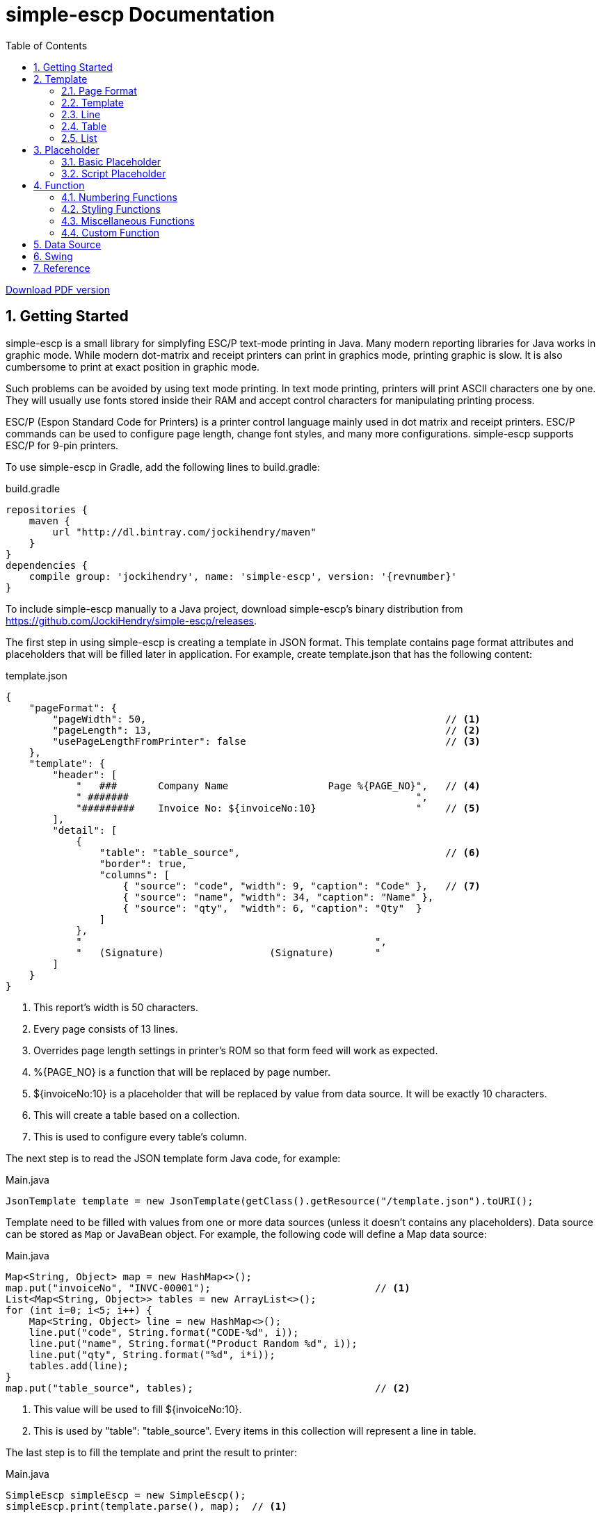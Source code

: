 = simple-escp Documentation
:linkcss:
:experimental:
:numbered:
:icons: font
:source-highlighter: coderay
:toc: left

http://jockihendry.github.io/simple-escp/simple-escp-doc.pdf[Download PDF version]

== Getting Started

simple-escp is a small library for simplyfing ESC/P text-mode printing in Java.  Many modern reporting libraries for
Java works in graphic mode.  While modern dot-matrix and receipt printers can print in graphics mode, printing graphic
is slow.  It is also cumbersome to print at exact position in graphic mode.

Such problems can be avoided by using text mode printing.  In text mode printing, printers will print ASCII
characters one by one.  They will usually use fonts stored inside their RAM and accept control characters for
manipulating printing process.

ESC/P (Espon Standard Code for Printers) is a printer control language mainly used in dot matrix and receipt printers.
ESC/P commands can be used to configure page length, change font styles, and many more configurations.
simple-escp supports ESC/P for 9-pin printers.

To use simple-escp in Gradle, add the following lines to +build.gradle+:

[source,groovy]
[subs="verbatim,attributes"]
.build.gradle
----
repositories {
    maven {
        url "http://dl.bintray.com/jockihendry/maven"
    }
}
dependencies {
    compile group: 'jockihendry', name: 'simple-escp', version: '{revnumber}'
}
----

To include simple-escp manually to a Java project, download simple-escp's binary distribution from
https://github.com/JockiHendry/simple-escp/releases.

The first step in using simple-escp is creating a template in JSON format.  This template contains page format
attributes and placeholders that will be filled later in application.  For example, create +template.json+ that has
 the following content:

[source,json]
.template.json
----
{
    "pageFormat": {
        "pageWidth": 50,                                                   // <1>
        "pageLength": 13,                                                  // <2>
        "usePageLengthFromPrinter": false                                  // <3>
    },
    "template": {
        "header": [
            "   ###       Company Name                 Page %{PAGE_NO}",   // <4>
            " #######                                                 ",
            "#########    Invoice No: ${invoiceNo:10}                 "    // <5>
        ],
        "detail": [
            {
                "table": "table_source",                                   // <6>
                "border": true,
                "columns": [
                    { "source": "code", "width": 9, "caption": "Code" },   // <7>
                    { "source": "name", "width": 34, "caption": "Name" },
                    { "source": "qty",  "width": 6, "caption": "Qty"  }
                ]
            },
            "                                                  ",
            "   (Signature)                  (Signature)       "
        ]
    }
}
----
<1> This report's width is 50 characters.
<2> Every page consists of 13 lines.
<3> Overrides page length settings in printer's ROM so that form feed will work as expected.
<4> +%{PAGE_NO}+ is a function that will be replaced by page number.
<5> +${invoiceNo:10}+ is a placeholder that will be replaced by value from data source.  It will be exactly 10 characters.
<6> This will create a table based on a collection.
<7> This is used to configure every table's column.

The next step is to read the JSON template form Java code, for example:

[source,java]
.Main.java
----
JsonTemplate template = new JsonTemplate(getClass().getResource("/template.json").toURI();
----

Template need to be filled with values from one or more data sources (unless it doesn't contains any
placeholders).  Data source can be stored as `Map` or JavaBean object.  For example, the following code
will define a +Map+ data source:

[source,java]
.Main.java
----
Map<String, Object> map = new HashMap<>();
map.put("invoiceNo", "INVC-00001");                            // <1>
List<Map<String, Object>> tables = new ArrayList<>();
for (int i=0; i<5; i++) {
    Map<String, Object> line = new HashMap<>();
    line.put("code", String.format("CODE-%d", i));
    line.put("name", String.format("Product Random %d", i));
    line.put("qty", String.format("%d", i*i));
    tables.add(line);
}
map.put("table_source", tables);                               // <2>
----
<1> This value will be used to fill +${invoiceNo:10}+.
<2> This is used by +"table": "table_source"+.  Every items in this collection will represent a line in table.

The last step is to fill the template and print the result to printer:

[source,java]
.Main.java
----
SimpleEscp simpleEscp = new SimpleEscp();
simpleEscp.print(template.parse(), map);  // <1>
----
<1> Print directly to default printer.

simple-escp has a preview panel that can be used in Swing application to preview the result.  For example, the
following is a complete code that will read a JSON template, fill it with data and displays the result:

[source,java]
.MainFrame.java
----
import simple.escp.Template;
import simple.escp.json.JsonTemplate;
import javax.swing.JFrame;
import java.awt.BorderLayout;
import java.awt.Dimension;
import java.io.IOException;
import java.net.URISyntaxException;
import java.util.ArrayList;
import java.util.HashMap;
import java.util.List;
import java.util.Map;

public class MainFrameTest extends JFrame {

    public MainFrameTest() throws URISyntaxException, IOException {
        super("Preview");

        Template template = new JsonTemplate(Thread.currentThread().
            getContextClassLoader().getResource("report.json").toURI());  // <1>

        Map<String, Object> value = new HashMap<>();                      // <2>
        value.put("invoiceNo", "INVC-00001");
        List<Map<String, Object>> tables = new ArrayList<>();
        for (int i=0; i<5; i++) {
            Map<String, Object> line = new HashMap<>();
            line.put("code", String.format("CODE-%d", i));
            line.put("name", String.format("Product Random %d", i));
            line.put("qty", String.format("%d", i*i));
            tables.add(line);
        }
        value.put("table_source", tables);

        PrintPreviewPane printPreview = new PrintPreviewPane(template,
            value, null);                                                 // <3>
        getContentPane().setLayout(new BorderLayout());
        getContentPane().add(printPreview, BorderLayout.CENTER);          // <4>

        setPreferredSize(new Dimension(500, 500));
        pack();
        setDefaultCloseOperation(JFrame.EXIT_ON_CLOSE);
        setVisible(true);
    }

    public static void main (String[] args) {
        try {
            new MainFrameTest();
        } catch (Exception e) {
            e.printStackTrace();
        }
    }

}
----
<1> Read the JSON template.
<2> Prepare data.
<3> Create a preview panel.
<4> Add the preview panel to this frame.

image::https://cloud.githubusercontent.com/assets/3104399/3528849/699d5c80-0793-11e4-8f92-22299c7eabca.PNG[title="The Preview Panel"]

== Template

JSON template consists of 2 keys: +pageFormat+ and +template+.

=== Page Format

The value of +pageFormat+ must be a JSON object.  The following keys are available for +pageFormat+:

[cols="50,25,25"]
|===
|Key |Value Type |Default Value

|+"autoFormFeed"+
|boolean
|+true+

|+"autoLineFeed"+
|boolean
|+false+

|+"bottomMargin"+
|number
|_undefined_

|+"characterPitch"+
|number, string
|+"10 cpi"+

|+"leftMargin"+
|number
|_undefined_

|+"lineSpacing"+
|string
|+"1/6"+

|+"pageLength"+
|number
|_undefined_

|+"pageWidth"+
|number
|_undefined_

|+"rightMargin"+
|number
|_undefined_

|+"typeface"+
|string
|_undefined_

|+"usePageLengthFromPrinter"+
|boolean
|+true+
|===

Example:

[source,json]
----
{
    "pageFormat": {
        "characterPitch": "5",
        "lineSpacing": "1/8",
        "typeface": "roman"
    }
}
----

Page format can also be created programmatically, for example:

[source,java]
----
PageFormat pageFormat = new PageFormat();
pageFormat.setCharacterPitch("5");
pageFormat.setLineSpacing("1/8");
pageFormat.setTypeface("roman");
----

=== Template

The value of +template+ can be JSON object or JSON array.

If +template+ is a JSON array, every elements of the array is a single line.  The first element of the array is
the first line, the second element is the second line, and so on.  For example, the following +template+ consists of
three lines:

[source,json]
----
{
    "template": ["Line #1", "Line #2", "Line #3"]
}
----

The template above can also be create programmatically by using the following code:

[source,java]
----
Report report = new Report(pageFormat, null, null);
report.append(new TextLine("Line #1"), false);
report.append(new TextLine("Line #2"), false);
report.append(new TextLine("Line #3"), false);
----

If +template+ is a JSON object, every members of the object represents a report section.  The following keys are
 available for +template+:

[cols="30,70"]
|===
|Key | Description

|+"detail"+
|Put the content of the report in this section.

|+"firstPage"+
|This section will be displayed as the first page of the report.

|+"footer"+
|This section will be added at the bottom of every page in +"detail"+ section.

|+"lastPageFooter"+
|This section will be added at the bottom of the last page only.

|+"header"+
|This section will be added at the top of every page in +"detail"+ section.

|+"lastPage"+
|This section will be displayed as the last page of the report.
|===

All sections must have a JSON array as value.  Every elements of the array is a single line in that section.  Example:

[source,json]
----
{
    "template": {
        "firstPage": ["First page only."],
        "header": ["Header line #1", "Header line #2"],
        "detail": [
            "First line of detail",
            "Second line of detail"
        ],
        "footer": ["The footer."],
        "lastPage": ["Last page only."]
    }
}
----

The template above can also be create programmatically by using the following code:

[source,java]
----
TextLine[] firstPage = new TextLine[] { new TextLine("First page only.") };
TextLine[] lastPage = new TextLine[] { new TextLine("Last page only.") };
TextLine[] header = new TextLine[] {
    new TextLine("Header line #1"),
    new TextLine("Header line #2")
};
TextLine[] footer = new TextLine[] { new TextLine("The footer.") };
Report report = new Report(pageFormat, header, footer);
report.appendSinglePage(firstPage, true);
report.append(new TextLine("First line of detail"), false);
report.append(new TextLine("Second line of detail"), false);
report.appendSinglePage(lastPage, true);
----

=== Line

+template+ and all sections accept an array that represent lines.  The elements inside this array should be a string or
JSON object.  String will be converted to +TextLine+.  All +TextLine+ may contains placeholders and/or functions.
JSON object will be converted to either +TableLine+ or +ListLine+ depending on their keys.

[TIP]
====
+detail+ section allows mixing multiple +TextLine+, +TableLine+ and +ListLine+ in any position inside the array.
====

=== Table

Table is a JSON object that contains +table+ key.  The value for +table+ is script placeholder that must be evaluated
to +Collection+.  All valid keys for table are:

[cols="1,1,1,3"]
|===
|Key |Value Type |Required| Description

|+"border"+
| boolean
|
|If +true+, simple-escp will add CP437 border to this table. Default value is +false+.

|+"columns"+
| array
|icon:check[role="green"]
| The columns for this table.

|+"lineSeparator"+
| boolean
|
|If +true+, simple-escp will add CP437 line separator for each line in this table.  Default value is +false+.

|+"underlineSeparator"+
| boolean
|
|If +true+, simpe-escp will add underline format to the last line of each row.  Default value is +false+.

|+"table"+
| string
|icon:check[role="green"]
|A script that should return +Collection+ as the content of this table.
|===

Every element in +columns+ array is a JSON object.  The valid keys for this JSON object are:

[cols="1,1,1,3"]
|===
|Key |Value Type | Required | Description

|+"caption"+
|string
|
|The column name.  Default value is the same as value of +"source"+.

|+"source"+
|string
|icon:check[role="green"]
|A script that will be executed for members of Collection to return the value for this column.

|+"width"+
|number
|icon:check[role="green"]
|Width of this column in number of characters.

|+"wrap"+
|boolean
|
|If +true+, value that exceeds column's width will be advanced to next line. Default value is +false+.
|===

Example of table in JSON template:

[source,json]
----
{
    "pageFormat": {
        "pageLength": 10
    },
    "template": [
        "This is a text line",                                          //<1>
        {                                                               //<2>
            "table": "persons",
            "columns": [
                { "source": "firstName", "width": 10, "wrap": true },
                { "source": "lastName", "width": 20 },
                { "source": "nickname", "width": 10 }
            ]
        },
        "This is a text line"                                           //<3>
    ]
}
----
<1> A normal text line that will be displayed before the table.
<2> Table is a JSON object that have +"table"+ as key.
<3> A normal text line that will be displayed after the table.

If table can't fit in one page, following pages that display the rest of table will have column's name and
full border (if border is enabled).

[TIP]
====
A report can have more than one table.
====

The +source+ key in table's column can have the following predefined value:

[cols="1,1,3"]
|===
|Key |Value Type | Description

|+"col"+
|number
|The column number for current column, starting from +1+ for the first column.

|+"row"+
|number
|The row number for current row, starting from +1+ for the first row.
|===

For example:

[source,json]
----
{
    "pageFormat": {
        "pageLength": 10
    },
    "template": [
        {
            "table": "persons",
            "columns": [
                { "source": "row", "width": 4, "caption": "No" },       //<1>
                { "source": "firstName", "width": 10, "wrap": true }
            ]
        }
    ]
}
----
<1> +"row"+ will be evaluated to the current row number.

=== List

Like table, list is also used to display collection.  The difference is list doesn't have columnar layout.  It can
 be treated as a collection of similiar lines.  All valid keys for list are:

[cols="1,1,1,3"]
|===
|Key |Value Type |Required| Description

|+"footer"+
|array
|
| Footer that will be displayed in the end of each page if list spans multiple pages.

|+"header"+
|array
|
| Header that will be displayed in the beginning of each page if list spans multiple pages.

|+"line"+
|string
|icon:check[role="green"]
|Text line that will be used to evaluate every lines of this list.

|+"list"+
|string
|icon:check[role="green"]
|A script that should return +Collection+ as the content of this list.
|===

Example of list in JSON template:

[source,json]
----
{
    "pageFormat": {
        "pageLength": 10
    },
    "template": [
        "This is a text line",                                     //<1>
        {                                                          //<2>
            "list": "persons",
            "line": "${firstName} ${lastname} or ${nickname}",
            "header": [ "List of persons:" ]
        },
        "This is a text line"                                      //<3>
    ]
}
----
<1> A normal text line that will be displayed before the list.
<2> List is a JSON object that have +"list"+ as key.
<3> A normal text line that will be displayed after the list.

== Placeholder

All text lines may contain a placeholder in form of +${...}+.  Placeholders will be substituted by values from
data sources during filling process.  simple-escp supports two kinds of placeholder: basic placeholder and script
placeholder.

All placeholders supports common configurations.  In basic placeholder, the common configurations are separated by
+:+ such as +${name:10:left}+.  In script placeholder, they are separated by +::+ such as +{{firstName + " " + lastName::10::left}}+.

The following is list of available configurations for placeholder:

[cols="1,2,3"]
|===
|Type |Possible Value |Description

|Aggregation
|+sum+, +count+
|Can be used only in collection that contains number.

|Alignment
|+left+, +right+, +center+
|Determine the alignment of value if number of characters is less than width.

|Format
|+number+, +integer+, +currency+, +date_full+, +date_long+, +date_medium+, +date_short+
|Format the value based on the specified formatter.

|Width
|Number
|The number of characters for value.  If number of characters is less than this number, value will be filled by spaces.  If number of characters is more than this number, value will be truncated.
|===

The configurations can be in any orders.  For example, +${name:20:left}+ is equals to +${name:left:20}+.

=== Basic Placeholder

Basic placeholder is defined by using the following syntax: +${...}+.

The content of basic placeholder is simply a string that refers to a member of data source.  For example, +${name}+
will refer to +map.get("name")+ if the data source is a map or +object.getName()+ if the data source is a JavaBean
object.

For JavaBean object data source, basic placeholder supports nested attributes.  For example, +${name.firstName}+ will
refer to +object.getName().getFirstName()+.  Basic placeholder also supports method call by prepending the method's name
 with +@+.  For example, +${@fullName}+ will refer to +object.fullName()+.

Example:

[source,json]
----
{
    "pageFormat": {
        "pageLength": 10
    },
    "template": [
        "First name  :  ${firstName:20}",
        "Last name   :  ${lastName:20}",
        "Address 1   :  ${address.line1:20}",
        "Address 2   :  ${address.line2:20}",
        "Total       :  ${@total:20:currency}"
    ]
}
----

=== Script Placeholder

Script placeholder is defined by using the following syntax: +{{...}}+.

The content of script placeholder will be evaluated by script engine. simple-escp uses JSR 223: Scripting for the
Java Platform API to evaluates the content of script placeholder.  If Groovy script engine is available, simple-escp
will use it.  Otherwise simple-escp will use the default JavaScript engine bundled in JDK.

Script can refer to any members of data source by their name.  Script may use special variable +bean+ to refer to
JavaBean data source if it is available.

Example:

[source,json]
----
{
    "template": [
        "First name  :  {{ firstName :: 20 }}",
        "Last name   :  {{ lastName :: 20 }}",
        "Address 1   :  {{ address.getLine1() :: 20 }}",
        "Address 2   :  {{ address.getLine2() :: 20 }}",
        "Total       :  {{ bean.total() :: 20 :: currency}}"
    ]
}
----

User can also add custom variables to script's engine context, for example:

[source,java]
----
FillJob job = new FillJob(report, dataSource);
job.addScriptVariable("prefix", "Mr");           //<1>
String result = job.fill();
----
<1> Can be used in script placeholder, for example:  +{{prefix + " " + firstName}}+

== Function

To call function in text lines, use the following syntax: +%{...}+.

=== Numbering Functions

The following is list of functions that return number.

[cols="30,30,40"]
|===
|Name |Example |Description

|GLOBAL_LINE_NO
|+%{GLOBAL_LINE_NO}+
|Return the current global line number.

|INC
|+%{INC A}+, +%{INC B}+
|Create a global number variable that start from +1+ and return its value.  The subsequent invocations of this function will increase the variable by +1+.

|LINE_NO
|+%{LINE_NO}+
|Return the current line number.  Line number will reset to +1+ when encountering a new page.

|PAGE_NO
|+%{PAGE_NO}+
|Return the current page number.
|===

Example:

[source,json]
----
{
    "template": {
        "header": ["Page %{PAGE_NO}"],
        "detail": [
            "%{LINE_NO} This is the content."
        ]
    }
}
----

=== Styling Functions

Styling functions are used to generate ESC/P codes to change font style for a portion of text.  They are commonly used
in form of +%{...} text %{...}+.

The following is list of functions used for changing font style:

[cols="20,50,30"]
|===
|Name |Example |Description

|BOLD
|+%{BOLD}text{%BOLD}+
|Bold font style.

|DOUBLE
|+%{DOUBLE}text{%DOUBLE}+
|Double-strike font style.

|ITALIC
|+%{ITALIC}text{%ITALIC}+
|Italic font style.

|SUB
|+%{SUB}text{%SUB}+
|Subscript font style.

|SUP
|+%{SUP}text{%SUP}+
|Superscript font style.

|UNDERLINE
|+%{UNDERLINE}text%{UNDERLINE}+
|Underline font style.
|===

Example:

[source,json]
----
{
    "template": {
        "detail": [
            "%{BOLD}bold text{%BOLD} and %{ITALIC}italic text{%ITALIC}."
        ]
    }
}
----

=== Miscellaneous Functions

To generate an ASCII character, call function with ASCII number.  For example:

[source,json]
----
{
    "template": {
        "detail": [
            "%{176} %{177} %{178}"
        ]
    }
}
----

ASCII function can also be used to repeat characters.  For example:

[source,json]
----
{
    "template": {
        "detail": [
            "%{177 R10}."    <1>
        ]
    }
}
----
<1> Create 10 characters that consist of ASCII character 177.

=== Custom Function

User can also create custom functions by extending +Function+ class.  The following is an example of custom function:

[source,java]
----
public class CustomFunction extends Function {

    public CustomFunction() {
        super("%\\{\\s*(MY_CUSTOM)\\s*\\}");                                          //<1>
    }

    @Override
    public String process(Matcher matcher, Report report, Page page, Line line) {
        return "MyCustomResult";                                                      //<2>
    }

    @Override
    public void reset() {
        // do nothing
    }

}
----
<1> This function will replace all occurences of +%{MY_CUSTOM}+.
<2> It always return +MyCustomResult+.

To make simple-escp recognize this function , it must be added to `FillJob` by using code such as:

[source,java]
----
CustomFunction customFunction = new CustomFunction();
FillJob.addFunction(customFunction);                   //<1>
----
<1> +customFunction+ will be available globally.

== Data Source

In simple-escp, a data source is an implementation of +DataSource+.  By default, simple-escp shipped
with following implementations:

* +MapDataSource+
* +BeanDataSource+
* +JsonDataSource+

The following code shows how to create data source:

[source,java]
----
MapDataSource mapDataSource = new MapDataSource(map);
BeanDataSource beanDataSource = new BeanDataSource(bean);
FillJob fillWithMap = new FillJob(report, mapDataSource);
FillJob fillWithBean = new FillJob(report, beanDataSource);
FillJob fillMultipleSources = new FillJob(report,
    new DataSource[]{mapDataSource, beanDataSource});
----

User can also directly create +DataSource+ from Map or JavaBean object by using +DataSources+ factory, for example:

[source,java]
----
FillJob fillWithMap = new FillJob(report, DataSources.from(map));
FillJob fillWithMap = new FillJob(report, DataSources.from(bean));
FillJob fillMultipleSources = new FillJob(report, DataSources.from(map, bean));
----

== Swing

simple-escp provides +PrintPreviewPane+ that can be used to preview and print a report from
Swing-based user interface.  The following code shows how to use +PrintPreviewPane+:

[source,java]
----
printPreviewPane = new PrintPreviewPane();
printPreviewPane.display(template, dataSources);
----

simple-escp also shipped with a small editor that can be used to test Json template.  This editor consists of three
tabs.

Use the first tab to enter Json template.  Default shortcut for first tab is kbd:[Ctrl+1].

image::https://cloud.githubusercontent.com/assets/3104399/3674823/d6dad606-1279-11e4-99d1-723e4ed0b4a0.PNG[title="Json template editor"]

Use the second tab to enter data source.  This will be used as source value for +JsonDataSource+.  Default shortcut
for second tab is kbd:[Ctrl+2].

image::https://cloud.githubusercontent.com/assets/3104399/3674833/e61cf1bc-1279-11e4-9c0e-3c1c225bb21b.PNG[title="Json data source editor"]

The third tab is used to display the print preview for current template and data source.  Default shortcut for third
tab is kbd:[Ctrl+3].  This tab will refresh itself whenever it is opened.

image::https://cloud.githubusercontent.com/assets/3104399/3674837/eb930398-1279-11e4-8bd0-b2aef3fbb04b.PNG[title="Preview pane"]

== Reference

* Source code: https://github.com/JockiHendry/simple-escp
* Javadoc: http://jockihendry.github.io/simple-escp/javadoc/index.html